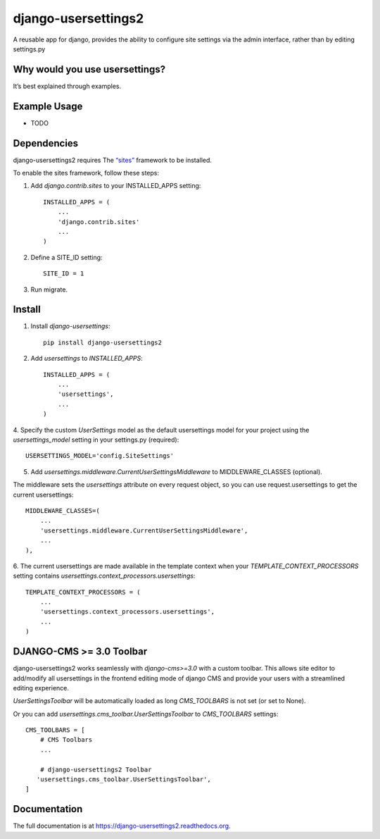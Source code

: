 =============================
django-usersettings2
=============================

.. image:: http://img.shields.io/travis/mishbahr/django-usersettings2.svg?style=flat-square
    :target: https://travis-ci.org/mishbahr/django-usersettings2/

.. image:: http://img.shields.io/pypi/v/django-usersettings2.svg?style=flat-square
    :target: https://pypi.python.org/pypi/django-usersettings2/
    :alt: Latest Version

.. image:: http://img.shields.io/pypi/dm/django-usersettings2.svg?style=flat-square
    :target: https://pypi.python.org/pypi/django-usersettings2/
    :alt: Downloads

.. image:: http://img.shields.io/pypi/l/django-usersettings2.svg?style=flat-square
    :target: https://pypi.python.org/pypi/django-usersettings2/
    :alt: License

.. image:: http://img.shields.io/coveralls/mishbahr/django-usersettings2.svg?style=flat-square
  :target: https://coveralls.io/r/mishbahr/django-usersettings2?branch=master


A reusable app for django, provides the ability to configure site settings via the admin interface, rather than by editing settings.py



Why would you use usersettings?
-------------------------------

It’s best explained through examples.


Example Usage
-------------

* TODO

Dependencies
------------

django-usersettings2 requires The `“sites” <https://docs.djangoproject.com/en/dev/ref/contrib/sites/>`_ framework to be installed.

To enable the sites framework, follow these steps::

1. Add `django.contrib.sites` to your INSTALLED_APPS setting::

    INSTALLED_APPS = (
        ...
        'django.contrib.sites'
        ...
    )

2. Define a SITE_ID setting::

    SITE_ID = 1

3. Run migrate.


Install
-------

1. Install `django-usersettings`::

    pip install django-usersettings2

2. Add `usersettings` to `INSTALLED_APPS`::

    INSTALLED_APPS = (
        ...
        'usersettings',
        ...
    )

4. Specify the custom `UserSettings` model as the default usersettings model for your project using
the `usersettings_model` setting in your settings.py (required)::

    USERSETTINGS_MODEL='config.SiteSettings'

5. Add `usersettings.middleware.CurrentUserSettingsMiddleware` to MIDDLEWARE_CLASSES (optional).

The middleware sets the `usersettings` attribute on every request object, so you can use request.usersettings to get the current usersettings::

    MIDDLEWARE_CLASSES=(
        ...
        'usersettings.middleware.CurrentUserSettingsMiddleware',
        ...
    ),

6. The current usersettings are made available in the template context when your
`TEMPLATE_CONTEXT_PROCESSORS` setting contains `usersettings.context_processors.usersettings`::

    TEMPLATE_CONTEXT_PROCESSORS = (
        ...
        'usersettings.context_processors.usersettings',
        ...
    )

DJANGO-CMS >= 3.0 Toolbar
-------------------------
django-usersettings2 works seamlessly with `django-cms>=3.0` with a
custom toolbar. This allows site editor to add/modify all usersettings in the frontend editing mode of django CMS
and provide your users with a streamlined editing experience.

`UserSettingsToolbar` will be automatically loaded as long `CMS_TOOLBARS` is not set (or set to None).

Or you can add `usersettings.cms_toolbar.UserSettingsToolbar` to `CMS_TOOLBARS` settings::

    CMS_TOOLBARS = [
        # CMS Toolbars
        ...

        # django-usersettings2 Toolbar
       'usersettings.cms_toolbar.UserSettingsToolbar',
    ]

Documentation
-------------

The full documentation is at https://django-usersettings2.readthedocs.org.
